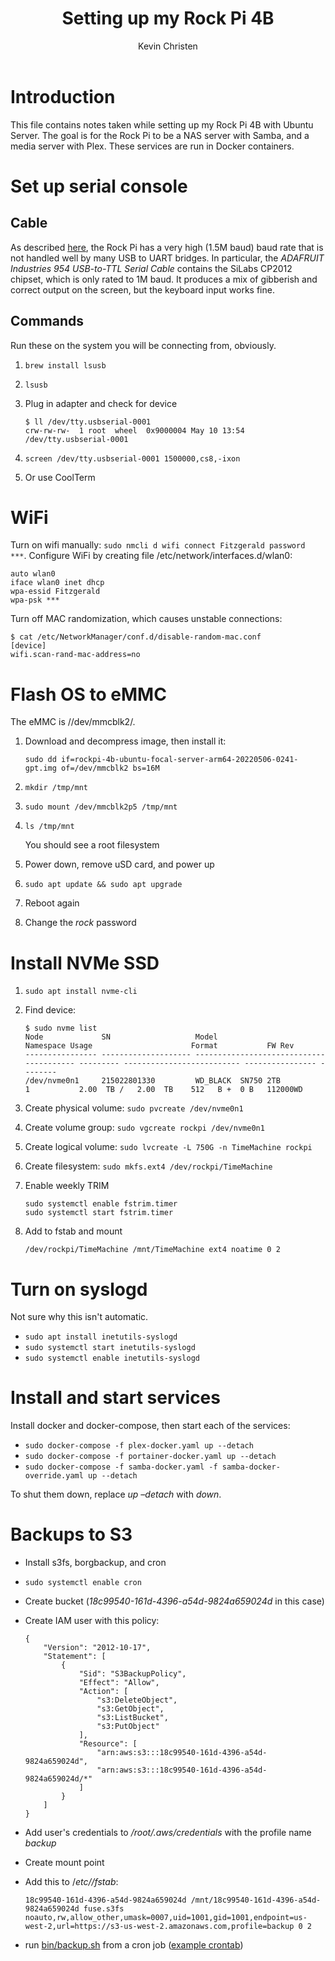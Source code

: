 #+TITLE: Setting up my Rock Pi 4B
#+AUTHOR: Kevin Christen
* Introduction
This file contains notes taken while setting up my Rock Pi 4B with Ubuntu
Server. The goal is for the Rock Pi to be a NAS server with Samba, and a
media server with Plex. These services are run in Docker containers.
* Set up serial console
** Cable
As described [[https://wiki.radxa.com/Rockpi4/dev/serial-console][here]], the Rock Pi has a very high (1.5M baud) baud rate that
is not handled well by many USB to UART bridges. In particular, the
/ADAFRUIT Industries 954 USB-to-TTL Serial Cable/ contains the SiLabs
CP2012 chipset, which is only rated to 1M baud. It produces a mix of
gibberish and correct output on the screen, but the keyboard input works
fine.
** Commands
Run these on the system you will be connecting from, obviously.
1. ~brew install lsusb~
2. ~lsusb~
3. Plug in adapter and check for device 
   #+BEGIN_EXAMPLE
   $ ll /dev/tty.usbserial-0001
   crw-rw-rw-  1 root  wheel  0x9000004 May 10 13:54 /dev/tty.usbserial-0001
   #+END_EXAMPLE
4. ~screen /dev/tty.usbserial-0001 1500000,cs8,-ixon~
5. Or use CoolTerm
* WiFi
Turn on wifi manually: ~sudo nmcli d wifi connect Fitzgerald password
***~. Configure WiFi by creating file /etc/network/interfaces.d/wlan0: 
#+BEGIN_EXAMPLE
auto wlan0
iface wlan0 inet dhcp
wpa-essid Fitzgerald
wpa-psk ***
#+END_EXAMPLE
Turn off MAC randomization, which causes unstable connections:
#+BEGIN_EXAMPLE
$ cat /etc/NetworkManager/conf.d/disable-random-mac.conf
[device]
wifi.scan-rand-mac-address=no
#+END_EXAMPLE
* Flash OS to eMMC
The eMMC is //dev/mmcblk2/.
1. Download and decompress image, then install it:
  
   ~sudo dd if=rockpi-4b-ubuntu-focal-server-arm64-20220506-0241-gpt.img of=/dev/mmcblk2 bs=16M~
2. ~mkdir /tmp/mnt~
3. ~sudo mount /dev/mmcblk2p5 /tmp/mnt~
4. ~ls /tmp/mnt~

   You should see a root filesystem
5. Power down, remove uSD card, and power up
6. ~sudo apt update && sudo apt upgrade~
7. Reboot again
8. Change the /rock/ password
* Install NVMe SSD
1. ~sudo apt install nvme-cli~
2. Find device:
   #+BEGIN_EXAMPLE
   $ sudo nvme list
   Node             SN                   Model                                    Namespace Usage                      Format           FW Rev
   ---------------- -------------------- ---------------------------------------- --------- -------------------------- ---------------- --------
   /dev/nvme0n1     215022801330         WD_BLACK  SN750 2TB                      1           2.00  TB /   2.00  TB    512   B +  0 B   112000WD
   #+END_EXAMPLE
3. Create physical volume: ~sudo pvcreate /dev/nvme0n1~
4. Create volume group: ~sudo vgcreate rockpi /dev/nvme0n1~
5. Create logical volume: ~sudo lvcreate -L 750G -n TimeMachine rockpi~
6. Create filesystem: ~sudo mkfs.ext4 /dev/rockpi/TimeMachine~
7. Enable weekly TRIM
   #+BEGIN_EXAMPLE
   sudo systemctl enable fstrim.timer
   sudo systemctl start fstrim.timer
   #+END_EXAMPLE
8. Add to fstab and mount
   #+BEGIN_EXAMPLE
   /dev/rockpi/TimeMachine /mnt/TimeMachine ext4 noatime 0 2
   #+END_EXAMPLE
* Turn on syslogd
Not sure why this isn't automatic.
  + ~sudo apt install inetutils-syslogd~
  + ~sudo systemctl start inetutils-syslogd~
  + ~sudo systemctl enable inetutils-syslogd~
* Install and start services
Install docker and docker-compose, then start each of the services:

  + ~sudo docker-compose -f plex-docker.yaml up --detach~
  + ~sudo docker-compose -f portainer-docker.yaml up --detach~
  + ~sudo docker-compose -f samba-docker.yaml -f samba-docker-override.yaml up --detach~

To shut them down, replace /up --detach/ with /down/.
* Backups to S3
  + Install s3fs, borgbackup, and cron
  + ~sudo systemctl enable cron~
  + Create bucket (/18c99540-161d-4396-a54d-9824a659024d/ in this case)
  + Create IAM user with this policy:
    #+BEGIN_EXAMPLE
    {
        "Version": "2012-10-17",
        "Statement": [
            {
                "Sid": "S3BackupPolicy",
                "Effect": "Allow",
                "Action": [
                    "s3:DeleteObject",
                    "s3:GetObject",
                    "s3:ListBucket",
                    "s3:PutObject"
                ],
                "Resource": [
                    "arn:aws:s3:::18c99540-161d-4396-a54d-9824a659024d",
                    "arn:aws:s3:::18c99540-161d-4396-a54d-9824a659024d/*"
                ]
            }
        ]
    }
    #+END_EXAMPLE
  + Add user's credentials to /\slash{}root​\slash{}.aws​\slash{}credentials/
    with the profile name /backup/
  + Create mount point
  + Add this to /​/etc\slash{}/fstab/:
    #+BEGIN_EXAMPLE
    18c99540-161d-4396-a54d-9824a659024d /mnt/18c99540-161d-4396-a54d-9824a659024d fuse.s3fs noauto,rw,allow_other,umask=0007,uid=1001,gid=1001,endpoint=us-west-2,url=https://s3-us-west-2.amazonaws.com,profile=backup 0 2
    #+END_EXAMPLE
  + run [[file:bin/backup.sh][bin/backup.sh]] from a cron job ([[file:bin/crontab][example crontab]])
